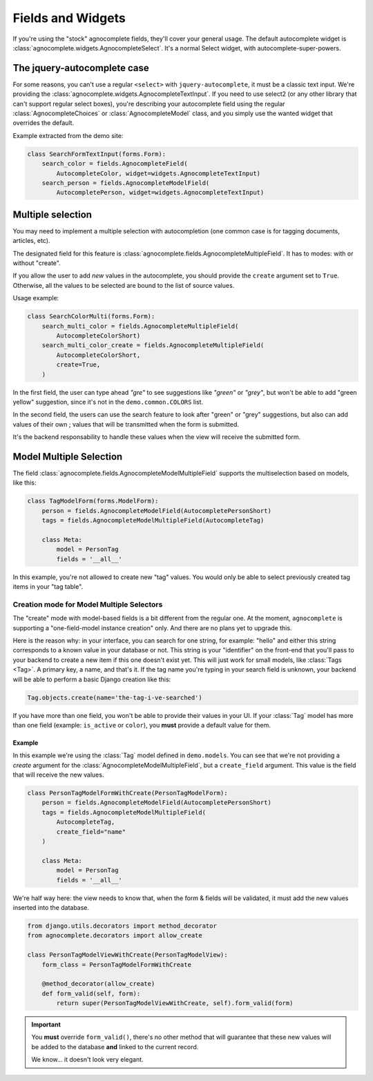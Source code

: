 ==================
Fields and Widgets
==================

If you're using the "stock" agnocomplete fields, they'll cover your general usage. The default autocomplete widget is :class:`agnocomplete.widgets.AgnocompleteSelect`. It's a normal Select widget, with autocomplete-super-powers.

The jquery-autocomplete case
============================

For some reasons, you can't use a regular ``<select>`` with ``jquery-autocomplete``, it must be a classic text input. We're providing the :class:`agnocomplete.widgets.AgnocompleteTextInput`. If you need to use select2 (or any other library that can't support regular select boxes), you're describing your autocomplete field using the regular :class:`AgnocompleteChoices` or :class:`AgnocompleteModel` class, and you simply use the wanted widget that overrides the default.

Example extracted from the demo site:

.. code-block:: python

    class SearchFormTextInput(forms.Form):
        search_color = fields.AgnocompleteField(
            AutocompleteColor, widget=widgets.AgnocompleteTextInput)
        search_person = fields.AgnocompleteModelField(
            AutocompletePerson, widget=widgets.AgnocompleteTextInput)

Multiple selection
==================

You may need to implement a multiple selection with autocompletion (one common case is for tagging documents, articles, etc).

The designated field for this feature is :class:`agnocomplete.fields.AgnocompleteMultipleField`. It has to modes: with or without "create".

If you allow the user to add *new* values in the autocomplete, you should provide the ``create`` argument set to ``True``. Otherwise, all the values to be selected are bound to the list of source values.

Usage example:

.. code-block:: python

    class SearchColorMulti(forms.Form):
        search_multi_color = fields.AgnocompleteMultipleField(
            AutocompleteColorShort)
        search_multi_color_create = fields.AgnocompleteMultipleField(
            AutocompleteColorShort,
            create=True,
        )

In the first field, the user can type ahead *"gre"* to see suggestions like *"green"* or *"grey"*, but won't be able to add "green yellow" suggestion, since it's not in the ``demo.common.COLORS`` list.

In the second field, the users can use the search feature to look after "green" or "grey" suggestions, but also can add values of their own ; values that will be transmitted when the form is submitted.

It's the backend responsability to handle these values when the view will receive the submitted form.

.. _model-multiple-selection:

Model Multiple Selection
========================

The field :class:`agnocomplete.fields.AgnocompleteModelMultipleField` supports the multiselection based on models, like this:

.. code-block:: python

    class TagModelForm(forms.ModelForm):
        person = fields.AgnocompleteModelField(AutocompletePersonShort)
        tags = fields.AgnocompleteModelMultipleField(AutocompleteTag)

        class Meta:
            model = PersonTag
            fields = '__all__'

In this example, you're not allowed to create new "tag" values. You would only be able to select previously created tag items in your "tag table".

Creation mode for Model Multiple Selectors
------------------------------------------

The "create" mode with model-based fields is a bit different from the regular one. At the moment, ``agnocomplete`` is supporting a "one-field-model instance creation" only. And there are no plans yet to upgrade this.

Here is the reason why: in your interface, you can search for one string, for example: "hello" and either this string corresponds to a known value in your database or not. This string is your "identifier" on the front-end that you'll pass to your backend to create a new item if this one doesn't exist yet. This will just work for small models, like :class:`Tags <Tag>`. A primary key, a name, and that's it. If the tag name you're typing in your search field is unknown, your backend will be able to perform a basic Django creation like this:

.. code-block:: python

    Tag.objects.create(name='the-tag-i-ve-searched')

If you have more than one field, you won't be able to provide their values in your UI. If your :class:`Tag` model has more than one field (example: ``is_active`` or ``color``), you **must** provide a default value for them.

Example
~~~~~~~

In this example we're using the :class:`Tag` model defined in ``demo.models``.
You can see that we're not providing a `create` argument for the :class:`AgnocompleteModelMultipleField`, but a ``create_field`` argument. This value is the field that will receive the new values.

.. code-block:: python

    class PersonTagModelFormWithCreate(PersonTagModelForm):
        person = fields.AgnocompleteModelField(AutocompletePersonShort)
        tags = fields.AgnocompleteModelMultipleField(
            AutocompleteTag,
            create_field="name"
        )

        class Meta:
            model = PersonTag
            fields = '__all__'

We're half way here: the view needs to know that, when the form & fields will be validated, it must add the new values inserted into the database.

.. code-block:: python

    from django.utils.decorators import method_decorator
    from agnocomplete.decorators import allow_create

    class PersonTagModelViewWithCreate(PersonTagModelView):
        form_class = PersonTagModelFormWithCreate

        @method_decorator(allow_create)
        def form_valid(self, form):
            return super(PersonTagModelViewWithCreate, self).form_valid(form)

.. important::

    You **must** override ``form_valid()``, there's no other method that will guarantee that these new values will be added to the database **and** linked to the current record.

    We know... it doesn't look very elegant.

